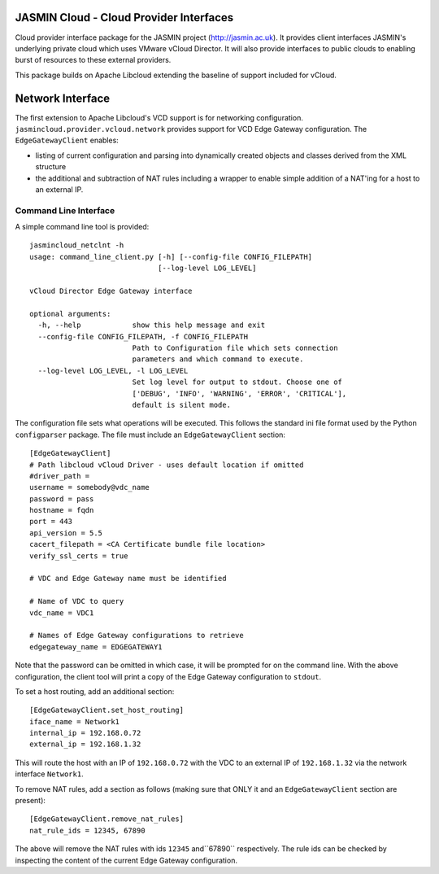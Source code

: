 JASMIN Cloud - Cloud Provider Interfaces
========================================
Cloud provider interface package for the JASMIN project (http://jasmin.ac.uk).
It provides client interfaces JASMIN's underlying private cloud which uses
VMware vCloud Director.  It will also provide interfaces to public clouds to 
enabling burst of resources to these external providers.

This package builds on Apache Libcloud extending the baseline of support 
included for vCloud.

Network Interface
=================
The first extension to Apache Libcloud's VCD support is for networking 
configuration.  ``jasmincloud.provider.vcloud.network`` provides support for 
VCD Edge Gateway configuration.  The ``EdgeGatewayClient`` enables:

* listing of current configuration and parsing into dynamically created objects
  and classes derived from the XML structure
* the additional and subtraction of NAT rules including a wrapper to enable
  simple addition of a NAT'ing for a host to an external IP.
   
Command Line Interface
----------------------
A simple command line tool is provided::

    jasmincloud_netclnt -h
    usage: command_line_client.py [-h] [--config-file CONFIG_FILEPATH]
                                  [--log-level LOG_LEVEL]
    
    vCloud Director Edge Gateway interface
    
    optional arguments:
      -h, --help            show this help message and exit
      --config-file CONFIG_FILEPATH, -f CONFIG_FILEPATH
                            Path to Configuration file which sets connection
                            parameters and which command to execute.
      --log-level LOG_LEVEL, -l LOG_LEVEL
                            Set log level for output to stdout. Choose one of
                            ['DEBUG', 'INFO', 'WARNING', 'ERROR', 'CRITICAL'],
                            default is silent mode.

The configuration file sets what operations will be executed.  This follows the
standard ini file format used by the Python ``configparser`` package.  The file
must include an ``EdgeGatewayClient`` section::

    [EdgeGatewayClient]
    # Path libcloud vCloud Driver - uses default location if omitted
    #driver_path = 
    username = somebody@vdc_name
    password = pass 
    hostname = fqdn
    port = 443
    api_version = 5.5
    cacert_filepath = <CA Certificate bundle file location>
    verify_ssl_certs = true
    
    # VDC and Edge Gateway name must be identified
    
    # Name of VDC to query
    vdc_name = VDC1
    
    # Names of Edge Gateway configurations to retrieve
    edgegateway_name = EDGEGATEWAY1
    
Note that the password can be omitted in which case, it will be prompted for on
the command line.  With the above configuration, the client tool will print
a copy of the Edge Gateway configuration to ``stdout``.

To set a host routing, add an additional section::

    [EdgeGatewayClient.set_host_routing]
    iface_name = Network1
    internal_ip = 192.168.0.72
    external_ip = 192.168.1.32

This will route the host with an IP of ``192.168.0.72`` with the VDC to an
external IP of ``192.168.1.32`` via the network interface ``Network1``.

To remove NAT rules, add a section as follows (making sure that ONLY it and an
``EdgeGatewayClient`` section are present)::

    [EdgeGatewayClient.remove_nat_rules]
    nat_rule_ids = 12345, 67890
    
The above will remove the NAT rules with ids ``12345`` and``67890`` 
respectively.  The rule ids can be checked by inspecting the content of the 
current Edge Gateway configuration.

